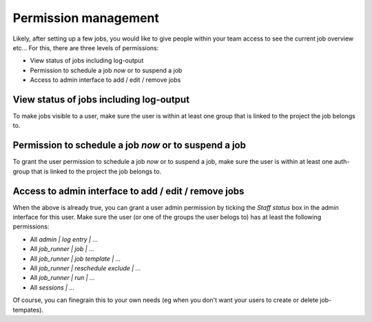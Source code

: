 Permission management
=====================

Likely, after setting up a few jobs, you would like to give people within your
team access to see the current job overview etc... For this, there are three
levels of permissions:

* View status of jobs including log-output
* Permission to schedule a job *now* or to suspend a job
* Access to admin interface to add / edit / remove jobs


View status of jobs including log-output
----------------------------------------

To make jobs visible to a user, make sure the user is within at least one group
that is linked to the project the job belongs to.


Permission to schedule a job *now* or to suspend a job
------------------------------------------------------

To grant the user permission to schedule a job *now* or to suspend a job, make
sure the user is within at least one auth-group that is linked to the project
the job belongs to.


Access to admin interface to add / edit / remove jobs
-----------------------------------------------------

When the above is already true, you can grant a user admin permission by
ticking the *Staff status* box in the admin interface for this user. Make
sure the user (or one of the groups the user belogs to) has at least the
following permissions:

* All *admin | log entry | ...*
* All *job_runner | job | ...*
* All *job_runner | job template | ...*
* All *job_runner | reschedule exclude | ...*
* All *job_runner | run | ...*
* All *sessions | ...*

Of course, you can finegrain this to your own needs (eg when you don't want
your users to create or delete job-tempates).


.. seealso:: :doc:`apps/job_runner/admin` for more technical details
